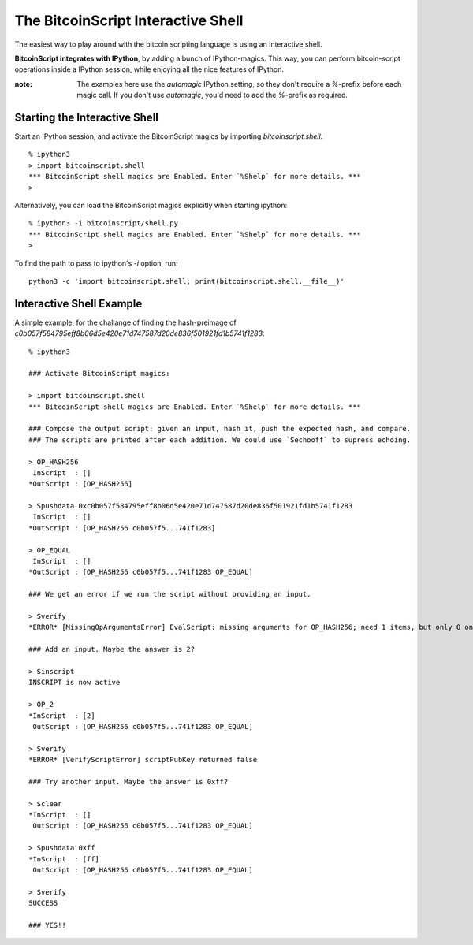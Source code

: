 =====================================
The BitcoinScript Interactive Shell
=====================================

The easiest way to play around with the bitcoin scripting language is
using an interactive shell.

**BitcoinScript integrates with IPython**, by adding a bunch of IPython-magics.  This way, you can perform
bitcoin-script operations inside a IPython session, while enjoying all the nice features of IPython.

:note: The examples here use the `automagic` IPython setting, so they don't require a `%`-prefix
    before each magic call.  If you don't use `automagic`, you'd need to add the `%`-prefix as required.

Starting the Interactive Shell
=================================

Start an IPython session, and activate the BitcoinScript magics by importing `bitcoinscript.shell`::

    % ipython3
    > import bitcoinscript.shell
    *** BitcoinScript shell magics are Enabled. Enter `%Shelp` for more details. ***
    > 

Alternatively, you can load the BitcoinScript magics explicitly when starting ipython::

    % ipython3 -i bitcoinscript/shell.py
    *** BitcoinScript shell magics are Enabled. Enter `%Shelp` for more details. ***
    > 

To find the path to pass to ipython's `-i` option, run::

    python3 -c 'import bitcoinscript.shell; print(bitcoinscript.shell.__file__)'


Interactive Shell Example
=================================

A simple example, for the challange of finding the hash-preimage of `c0b057f584795eff8b06d5e420e71d747587d20de836f501921fd1b5741f1283`::

    % ipython3

    ### Activate BitcoinScript magics:
    
    > import bitcoinscript.shell
    *** BitcoinScript shell magics are Enabled. Enter `%Shelp` for more details. ***
    
    ### Compose the output script: given an input, hash it, push the expected hash, and compare.
    ### The scripts are printed after each addition. We could use `Sechooff` to supress echoing.
    
    > OP_HASH256
     InScript  : []
    *OutScript : [OP_HASH256]
    
    > Spushdata 0xc0b057f584795eff8b06d5e420e71d747587d20de836f501921fd1b5741f1283
     InScript  : []
    *OutScript : [OP_HASH256 c0b057f5...741f1283]
    
    > OP_EQUAL
     InScript  : []
    *OutScript : [OP_HASH256 c0b057f5...741f1283 OP_EQUAL]
    
    ### We get an error if we run the script without providing an input.
    
    > Sverify
    *ERROR* [MissingOpArgumentsError] EvalScript: missing arguments for OP_HASH256; need 1 items, but only 0 on stack
    
    ### Add an input. Maybe the answer is 2?
    
    > Sinscript
    INSCRIPT is now active
    
    > OP_2
    *InScript  : [2]
     OutScript : [OP_HASH256 c0b057f5...741f1283 OP_EQUAL]
    
    > Sverify
    *ERROR* [VerifyScriptError] scriptPubKey returned false
    
    ### Try another input. Maybe the answer is 0xff?
    
    > Sclear
    *InScript  : []
     OutScript : [OP_HASH256 c0b057f5...741f1283 OP_EQUAL]
    
    > Spushdata 0xff
    *InScript  : [ff]
     OutScript : [OP_HASH256 c0b057f5...741f1283 OP_EQUAL]
    
    > Sverify
    SUCCESS
    
    ### YES!!
    

